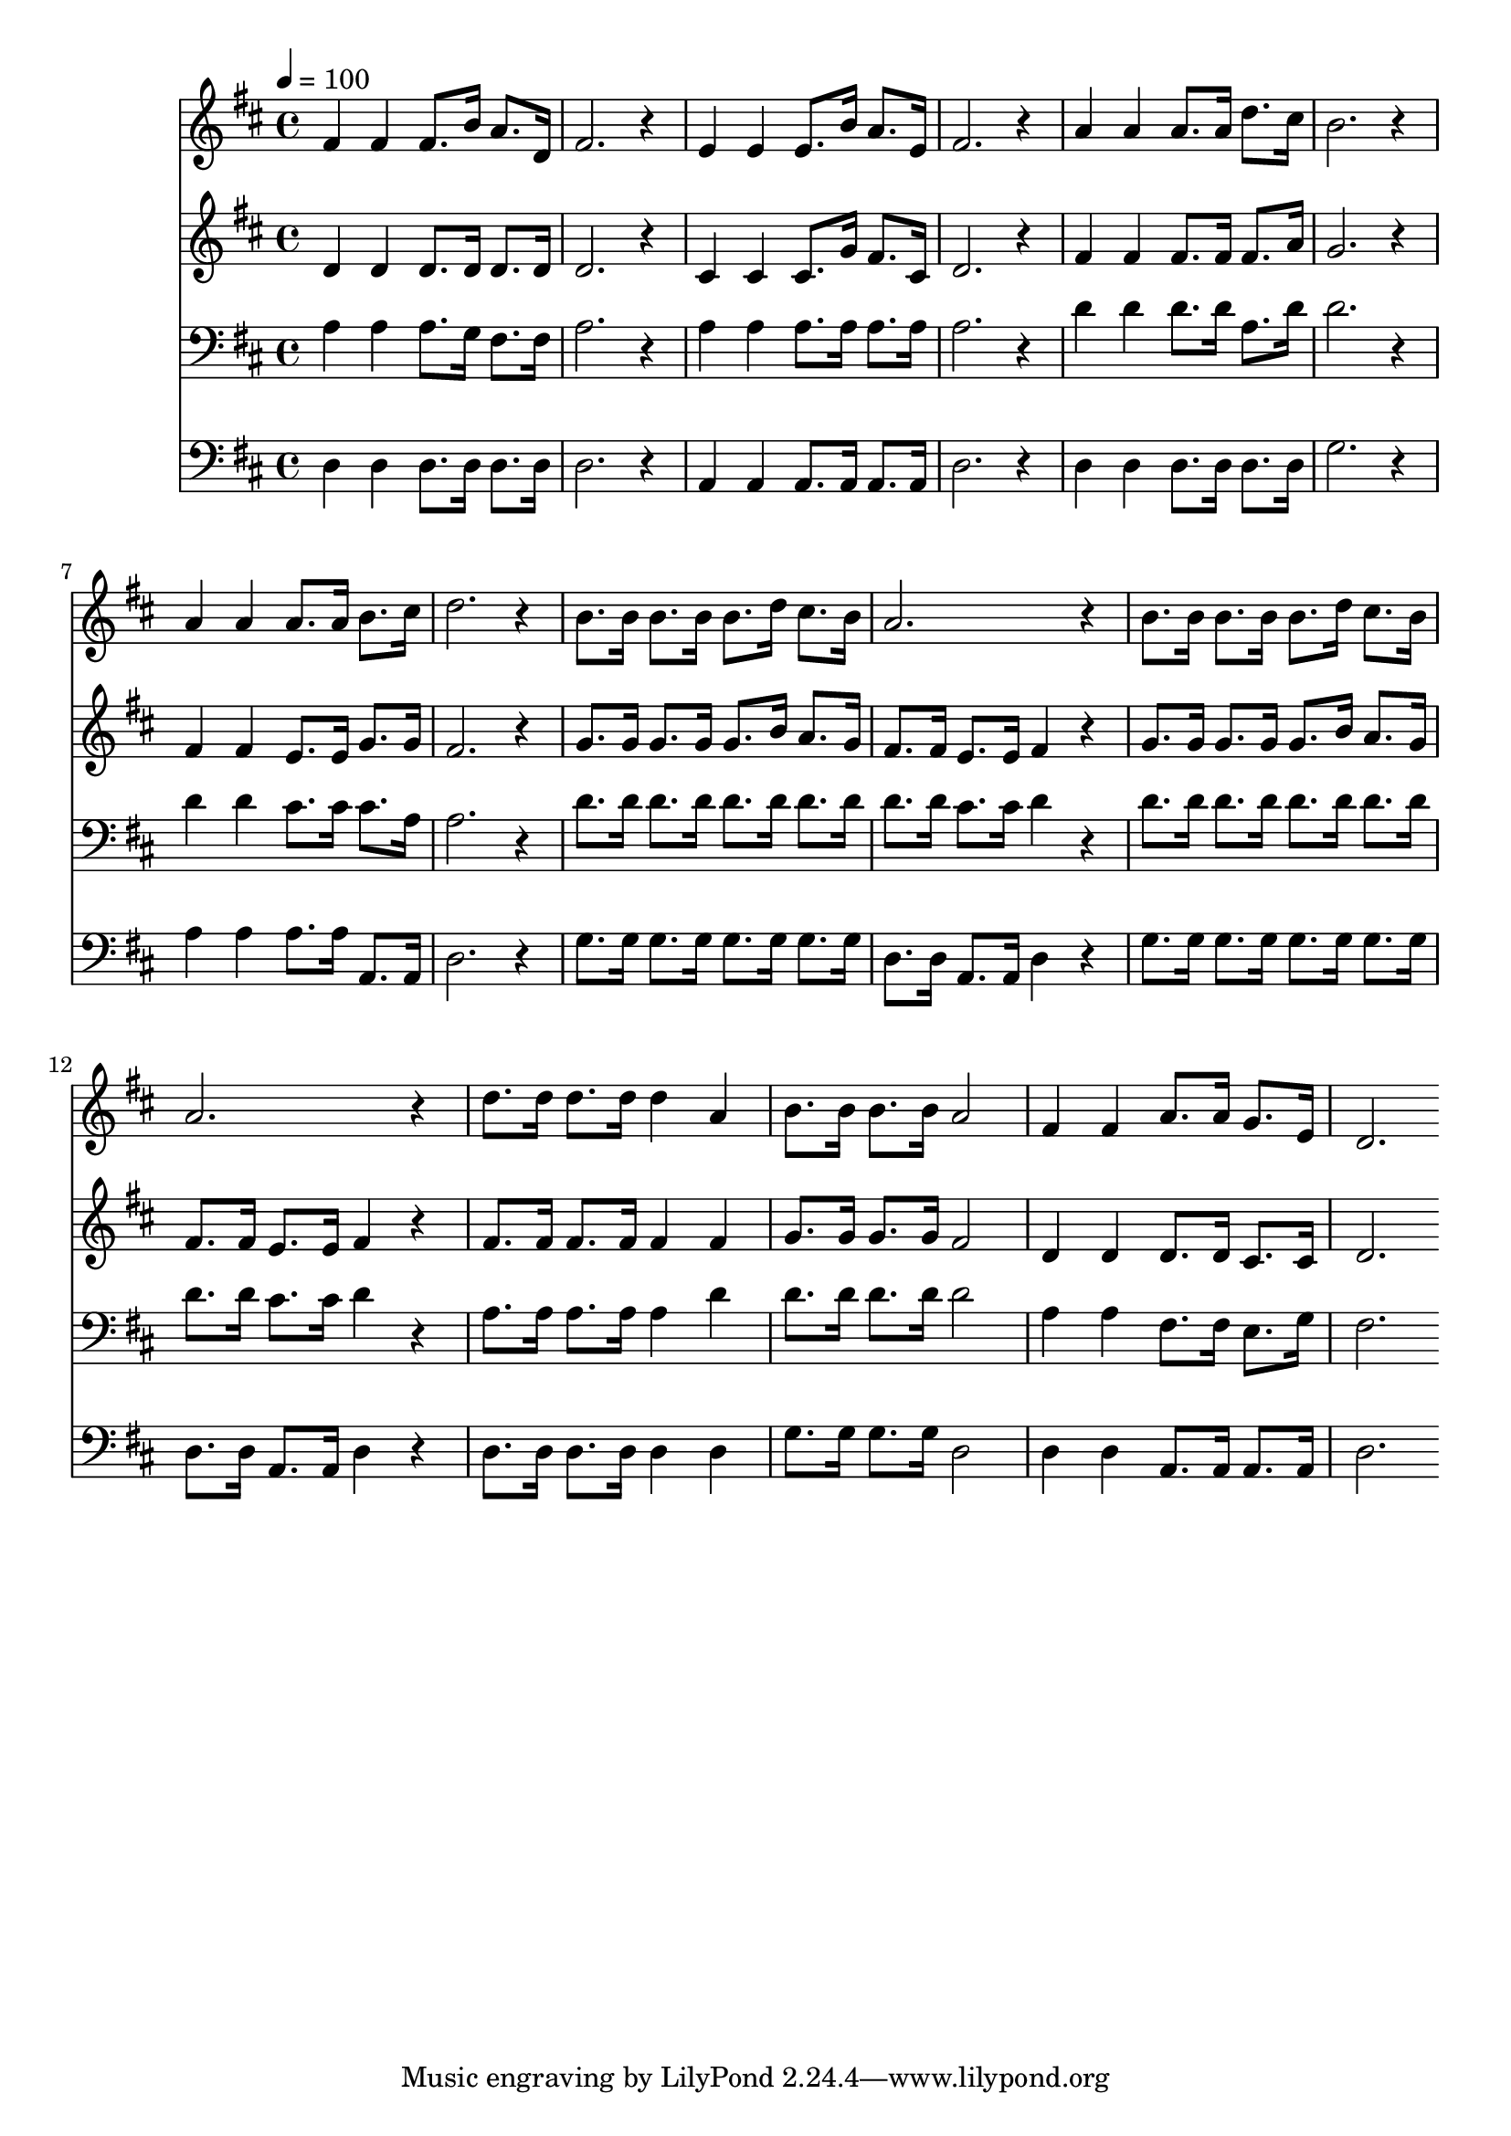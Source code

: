 % Lily was here -- automatically converted by c:/Program Files (x86)/LilyPond/usr/bin/midi2ly.py from mid/259.mid
\version "2.14.0"

\layout {
  \context {
    \Voice
    \remove "Note_heads_engraver"
    \consists "Completion_heads_engraver"
    \remove "Rest_engraver"
    \consists "Completion_rest_engraver"
  }
}

trackAchannelA = {


  \key d \major
    
  \time 4/4 
  

  \key d \major
  
  \tempo 4 = 100 
  
}

trackA = <<
  \context Voice = voiceA \trackAchannelA
>>


trackBchannelB = \relative c {
  fis'4 fis fis8. b16 a8. d,16 
  | % 2
  fis2. r4 
  | % 3
  e e e8. b'16 a8. e16 
  | % 4
  fis2. r4 
  | % 5
  a a a8. a16 d8. cis16 
  | % 6
  b2. r4 
  | % 7
  a a a8. a16 b8. cis16 
  | % 8
  d2. r4 
  | % 9
  b8. b16 b8. b16 b8. d16 cis8. b16 
  | % 10
  a2. r4 
  | % 11
  b8. b16 b8. b16 b8. d16 cis8. b16 
  | % 12
  a2. r4 
  | % 13
  d8. d16 d8. d16 d4 a 
  | % 14
  b8. b16 b8. b16 a2 
  | % 15
  fis4 fis a8. a16 g8. e16 
  | % 16
  d2. 
}

trackB = <<
  \context Voice = voiceA \trackBchannelB
>>


trackCchannelB = \relative c {
  d'4 d d8. d16 d8. d16 
  | % 2
  d2. r4 
  | % 3
  cis cis cis8. g'16 fis8. cis16 
  | % 4
  d2. r4 
  | % 5
  fis fis fis8. fis16 fis8. a16 
  | % 6
  g2. r4 
  | % 7
  fis fis e8. e16 g8. g16 
  | % 8
  fis2. r4 
  | % 9
  g8. g16 g8. g16 g8. b16 a8. g16 
  | % 10
  fis8. fis16 e8. e16 fis4 r4 
  | % 11
  g8. g16 g8. g16 g8. b16 a8. g16 
  | % 12
  fis8. fis16 e8. e16 fis4 r4 
  | % 13
  fis8. fis16 fis8. fis16 fis4 fis 
  | % 14
  g8. g16 g8. g16 fis2 
  | % 15
  d4 d d8. d16 cis8. cis16 
  | % 16
  d2. 
}

trackC = <<
  \context Voice = voiceA \trackCchannelB
>>


trackDchannelB = \relative c {
  a'4 a a8. g16 fis8. fis16 
  | % 2
  a2. r4 
  | % 3
  a a a8. a16 a8. a16 
  | % 4
  a2. r4 
  | % 5
  d d d8. d16 a8. d16 
  | % 6
  d2. r4 
  | % 7
  d d cis8. cis16 cis8. a16 
  | % 8
  a2. r4 
  | % 9
  d8. d16 d8. d16 d8. d16 d8. d16 
  | % 10
  d8. d16 cis8. cis16 d4 r4 
  | % 11
  d8. d16 d8. d16 d8. d16 d8. d16 
  | % 12
  d8. d16 cis8. cis16 d4 r4 
  | % 13
  a8. a16 a8. a16 a4 d 
  | % 14
  d8. d16 d8. d16 d2 
  | % 15
  a4 a fis8. fis16 e8. g16 
  | % 16
  fis2. 
}

trackD = <<

  \clef bass
  
  \context Voice = voiceA \trackDchannelB
>>


trackEchannelB = \relative c {
  d4 d d8. d16 d8. d16 
  | % 2
  d2. r4 
  | % 3
  a a a8. a16 a8. a16 
  | % 4
  d2. r4 
  | % 5
  d d d8. d16 d8. d16 
  | % 6
  g2. r4 
  | % 7
  a a a8. a16 a,8. a16 
  | % 8
  d2. r4 
  | % 9
  g8. g16 g8. g16 g8. g16 g8. g16 
  | % 10
  d8. d16 a8. a16 d4 r4 
  | % 11
  g8. g16 g8. g16 g8. g16 g8. g16 
  | % 12
  d8. d16 a8. a16 d4 r4 
  | % 13
  d8. d16 d8. d16 d4 d 
  | % 14
  g8. g16 g8. g16 d2 
  | % 15
  d4 d a8. a16 a8. a16 
  | % 16
  d2. 
}

trackE = <<

  \clef bass
  
  \context Voice = voiceA \trackEchannelB
>>


\score {
  <<
    \context Staff=trackB \trackA
    \context Staff=trackB \trackB
    \context Staff=trackC \trackA
    \context Staff=trackC \trackC
    \context Staff=trackD \trackA
    \context Staff=trackD \trackD
    \context Staff=trackE \trackA
    \context Staff=trackE \trackE
  >>
  \layout {}
  \midi {}
}
